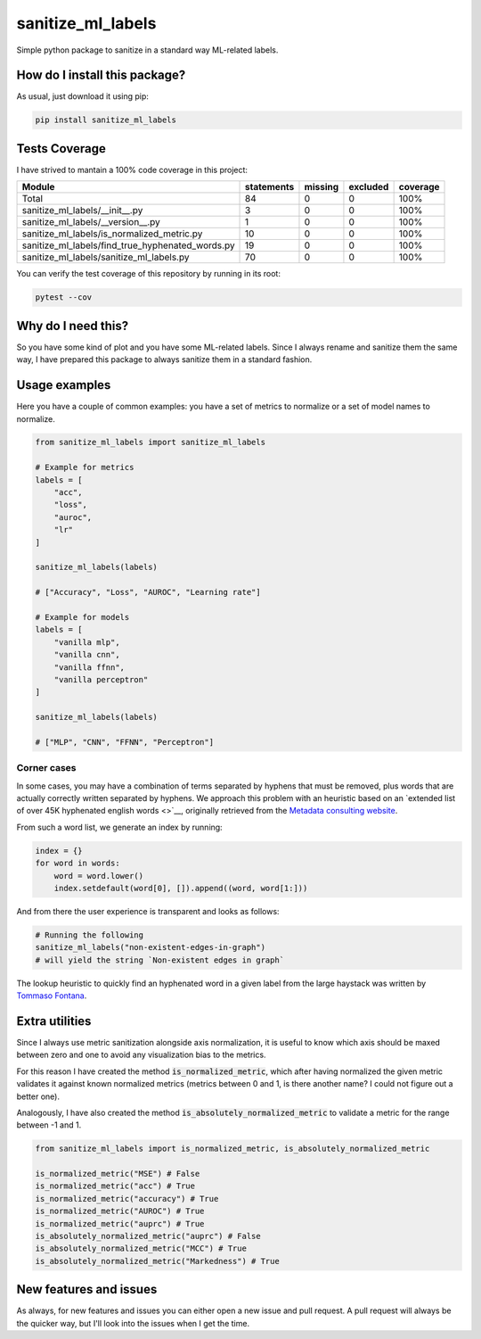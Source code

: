 sanitize_ml_labels
=========================================================================================
|pip| |downloads|

Simple python package to sanitize in a standard way ML-related labels.

How do I install this package?
----------------------------------------------
As usual, just download it using pip:

.. code:: shell

    pip install sanitize_ml_labels

Tests Coverage
----------------------------------------------
I have strived to mantain a 100% code coverage in this project:

+---------------------------------------------------+------------+---------+----------+----------+
| Module                                            | statements | missing | excluded | coverage |
+===================================================+============+=========+==========+==========+
| Total                                             | 84         | 0       | 0        | 100%     |
+---------------------------------------------------+------------+---------+----------+----------+
| sanitize_ml_labels/__init__.py                    | 3          | 0       | 0        | 100%     |
+---------------------------------------------------+------------+---------+----------+----------+
| sanitize_ml_labels/__version__.py                 | 1          | 0       | 0        | 100%     |
+---------------------------------------------------+------------+---------+----------+----------+
| sanitize_ml_labels/is_normalized_metric.py        | 10         | 0       | 0        | 100%     |
+---------------------------------------------------+------------+---------+----------+----------+
| sanitize_ml_labels/find_true_hyphenated_words.py  | 19         | 0       | 0        | 100%     |
+---------------------------------------------------+------------+---------+----------+----------+
| sanitize_ml_labels/sanitize_ml_labels.py          | 70         | 0       | 0        | 100%     |
+---------------------------------------------------+------------+---------+----------+----------+

You can verify the test coverage of this repository by running in its root:

.. code:: bash

    pytest --cov

Why do I need this?
-------------------
So you have some kind of plot and you have some ML-related labels.
Since I always rename and sanitize them the same way, I have prepared
this package to always sanitize them in a standard fashion.

Usage examples
----------------------------------------------
Here you have a couple of common examples: you have a set of metrics to normalize or a set of model names to normalize.

.. code:: python

    from sanitize_ml_labels import sanitize_ml_labels

    # Example for metrics
    labels = [
        "acc",
        "loss",
        "auroc",
        "lr"
    ]

    sanitize_ml_labels(labels)

    # ["Accuracy", "Loss", "AUROC", "Learning rate"]

    # Example for models
    labels = [
        "vanilla mlp",
        "vanilla cnn",
        "vanilla ffnn",
        "vanilla perceptron"
    ]

    sanitize_ml_labels(labels)

    # ["MLP", "CNN", "FFNN", "Perceptron"]

Corner cases
~~~~~~~~~~~~~~~~
In some cases, you may have a combination of terms separated by hyphens that must be removed, plus words
that are actually correctly written separated by hyphens. We approach this problem with an heuristic
based on an `extended list of over 45K hyphenated english words <>`__, originally retrieved from
the `Metadata consulting website <https://metadataconsulting.blogspot.com/2019/07/An-extensive-massive-near-complete-list-of-all-English-Hyphenated-words.html>`__.

From such a word list, we generate an index by running:

.. code:: python

    index = {}
    for word in words:
        word = word.lower()
        index.setdefault(word[0], []).append((word, word[1:]))

And from there the user experience is transparent and looks as follows:

.. code:: python

    # Running the following
    sanitize_ml_labels("non-existent-edges-in-graph")
    # will yield the string `Non-existent edges in graph`

The lookup heuristic to quickly find an hyphenated word in a given label from the large haystack
was written by `Tommaso Fontana <https://github.com/zommiommy>`__.


Extra utilities
---------------
Since I always use metric sanitization alongside axis normalization, it is useful to know which axis
should be maxed between zero and one to avoid any visualization bias to the metrics.

For this reason I have created the method :code:`is_normalized_metric`, which after having normalized the given metric
validates it against known normalized metrics (metrics between 0 and 1, is there another name? I could not figure out a better one).

Analogously, I have also created the method :code:`is_absolutely_normalized_metric` to validate a metric for the range
between -1 and 1.

.. code:: python

    from sanitize_ml_labels import is_normalized_metric, is_absolutely_normalized_metric

    is_normalized_metric("MSE") # False
    is_normalized_metric("acc") # True
    is_normalized_metric("accuracy") # True
    is_normalized_metric("AUROC") # True
    is_normalized_metric("auprc") # True
    is_absolutely_normalized_metric("auprc") # False
    is_absolutely_normalized_metric("MCC") # True
    is_absolutely_normalized_metric("Markedness") # True


New features and issues
-----------------------
As always, for new features and issues you can either open a new issue and pull request.
A pull request will always be the quicker way, but I'll look into the issues when I get the time.

.. |pip| image:: https://badge.fury.io/py/sanitize-ml-labels.svg
    :target: https://badge.fury.io/py/sanitize-ml-labels
    :alt: Pypi project

.. |downloads| image:: https://pepy.tech/badge/sanitize-ml-labels
    :target: https://pepy.tech/badge/sanitize-ml-labels
    :alt: Pypi total project downloads 